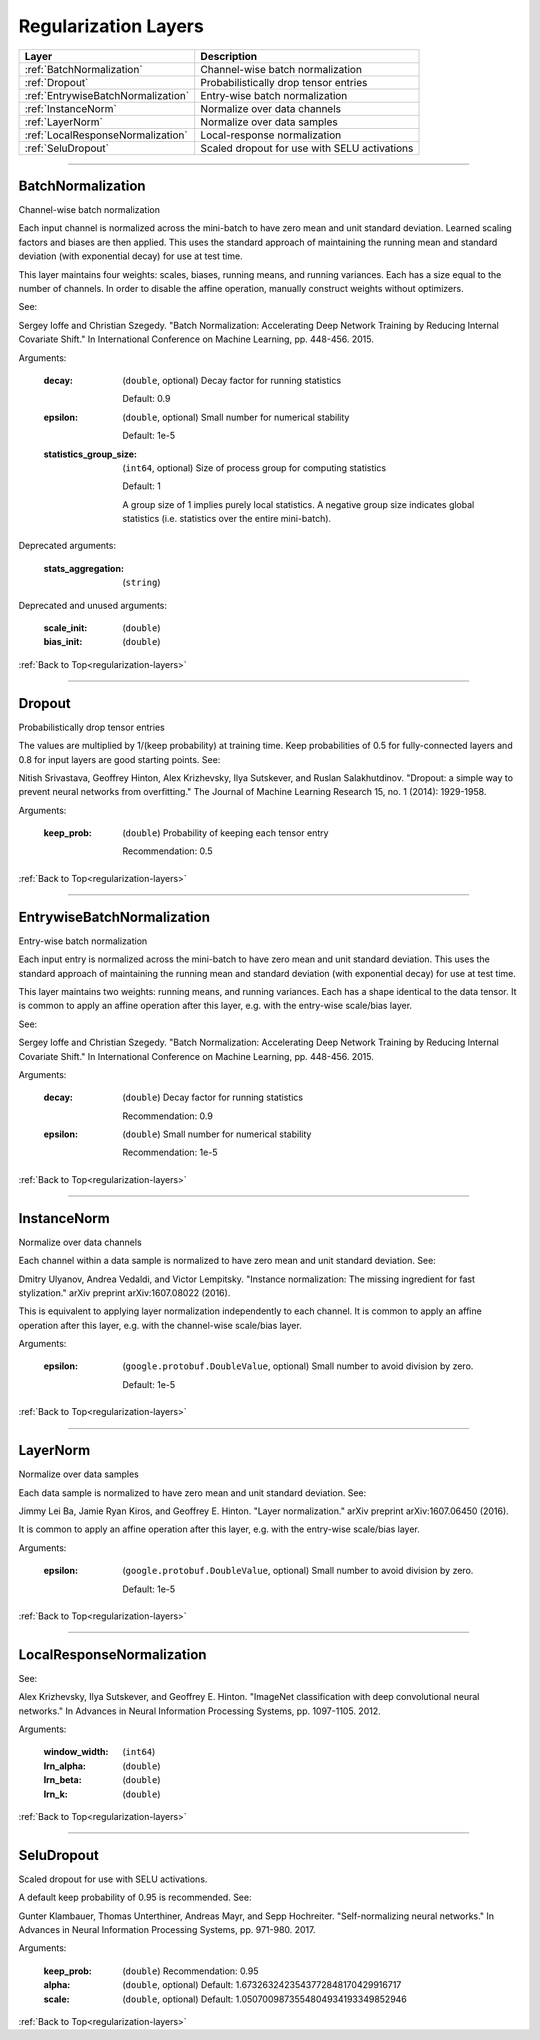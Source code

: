 .. role:: python(code)
          :language: python


.. _regularization-layers:

====================================
Regularization Layers
====================================

.. csv-table::
   :header: "Layer", "Description"
   :widths: auto

   :ref:`BatchNormalization`, "Channel-wise batch normalization"
   :ref:`Dropout`, "Probabilistically drop tensor entries"
   :ref:`EntrywiseBatchNormalization`, "Entry-wise batch normalization"
   :ref:`InstanceNorm`, "Normalize over data channels"
   :ref:`LayerNorm`, "Normalize over data samples"
   :ref:`LocalResponseNormalization`, "Local-response normalization"
   :ref:`SeluDropout`, "Scaled dropout for use with SELU activations"

________________________________________


.. _BatchNormalization:

----------------------------------------
BatchNormalization
----------------------------------------

Channel-wise batch normalization

Each input channel is normalized across the mini-batch to have zero
mean and unit standard deviation. Learned scaling factors and biases
are then applied. This uses the standard approach of maintaining the
running mean and standard deviation (with exponential decay) for use
at test time.

This layer maintains four weights: scales, biases, running means, and
running variances. Each has a size equal to the number of channels. In
order to disable the affine operation, manually construct weights
without optimizers.

See:

Sergey Ioffe and Christian Szegedy. "Batch Normalization: Accelerating
Deep Network Training by Reducing Internal Covariate Shift." In
International Conference on Machine Learning, pp. 448-456. 2015.

Arguments:

   :decay:

      (``double``, optional) Decay factor for running statistics

      Default: 0.9

   :epsilon:

      (``double``, optional) Small number for numerical stability

      Default: 1e-5

   :statistics_group_size:

      (``int64``, optional) Size of process group for computing
      statistics

      Default: 1

      A group size of 1 implies purely local statistics. A negative
      group size indicates global statistics (i.e. statistics over the
      entire mini-batch).

Deprecated arguments:

   :stats_aggregation: (``string``)

Deprecated and unused arguments:

   :scale_init: (``double``)

   :bias_init: (``double``)

:ref:`Back to Top<regularization-layers>`

________________________________________


.. _Dropout:

----------------------------------------
Dropout
----------------------------------------

Probabilistically drop tensor entries

The values are multiplied by 1/(keep probability) at training time. Keep
probabilities of 0.5 for fully-connected layers and 0.8 for input
layers are good starting points. See:

Nitish Srivastava, Geoffrey Hinton, Alex Krizhevsky, Ilya Sutskever,
and Ruslan Salakhutdinov. "Dropout: a simple way to prevent neural
networks from overfitting." The Journal of Machine Learning Research
15, no. 1 (2014): 1929-1958.

Arguments:

   :keep_prob:

      (``double``) Probability of keeping each tensor entry

      Recommendation: 0.5

:ref:`Back to Top<regularization-layers>`

________________________________________


.. _EntrywiseBatchNormalization:

----------------------------------------
EntrywiseBatchNormalization
----------------------------------------

Entry-wise batch normalization

Each input entry is normalized across the mini-batch to have zero mean
and unit standard deviation. This uses the standard approach of
maintaining the running mean and standard deviation (with exponential
decay) for use at test time.

This layer maintains two weights: running means, and running
variances. Each has a shape identical to the data tensor. It is common
to apply an affine operation after this layer, e.g. with the
entry-wise scale/bias layer.

See:

Sergey Ioffe and Christian Szegedy. "Batch Normalization: Accelerating
Deep Network Training by Reducing Internal Covariate Shift." In
International Conference on Machine Learning, pp. 448-456. 2015.

Arguments:

   :decay:

      (``double``) Decay factor for running statistics

      Recommendation: 0.9

   :epsilon:

      (``double``) Small number for numerical stability

      Recommendation: 1e-5

:ref:`Back to Top<regularization-layers>`

________________________________________


.. _InstanceNorm:

----------------------------------------
InstanceNorm
----------------------------------------

Normalize over data channels

Each channel within a data sample is normalized to have zero mean and
unit standard deviation. See:

Dmitry Ulyanov, Andrea Vedaldi, and Victor Lempitsky. "Instance
normalization: The missing ingredient for fast stylization." arXiv
preprint arXiv:1607.08022 (2016).

This is equivalent to applying layer normalization independently to
each channel. It is common to apply an affine operation after this
layer, e.g. with the channel-wise scale/bias layer.

Arguments:

    :epsilon:

        (``google.protobuf.DoubleValue``, optional) Small number to avoid
        division by zero.

        Default: 1e-5

:ref:`Back to Top<regularization-layers>`

________________________________________


.. _LayerNorm:

----------------------------------------
LayerNorm
----------------------------------------

Normalize over data samples

Each data sample is normalized to have zero mean and unit standard
deviation. See:

Jimmy Lei Ba, Jamie Ryan Kiros, and Geoffrey E. Hinton. "Layer
normalization." arXiv preprint arXiv:1607.06450 (2016).

It is common to apply an affine operation after this layer, e.g. with
the entry-wise scale/bias layer.

Arguments:

    :epsilon:

        (``google.protobuf.DoubleValue``, optional) Small number to
        avoid division by zero.

        Default: 1e-5

:ref:`Back to Top<regularization-layers>`

________________________________________


.. _LocalResponseNormalization:

----------------------------------------
LocalResponseNormalization
----------------------------------------

See:

Alex Krizhevsky, Ilya Sutskever, and Geoffrey E. Hinton. "ImageNet
classification with deep convolutional neural networks." In Advances
in Neural Information Processing Systems, pp. 1097-1105. 2012.

Arguments:

   :window_width: (``int64``)

   :lrn_alpha: (``double``)

   :lrn_beta: (``double``)

   :lrn_k: (``double``)

:ref:`Back to Top<regularization-layers>`

________________________________________


.. _SeluDropout:

----------------------------------------
SeluDropout
----------------------------------------

Scaled dropout for use with SELU activations.

A default keep probability of 0.95 is recommended. See:

Gunter Klambauer, Thomas Unterthiner, Andreas Mayr, and Sepp
Hochreiter. "Self-normalizing neural networks." In Advances in Neural
Information Processing Systems, pp. 971-980. 2017.

Arguments:

   :keep_prob: (``double``) Recommendation: 0.95

   :alpha: (``double``, optional) Default:
           1.6732632423543772848170429916717


   :scale: (``double``, optional) Default:
           1.0507009873554804934193349852946


:ref:`Back to Top<regularization-layers>`
